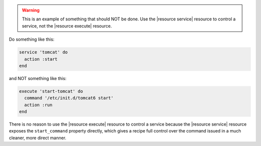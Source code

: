 .. This is an included how-to. 

.. warning:: This is an example of something that should NOT be done. Use the |resource service| resource to control a service, not the |resource execute| resource.

Do something like this:

.. code-block:: ruby

   service 'tomcat' do
     action :start
   end

and NOT something like this:

.. code-block:: ruby

   execute 'start-tomcat' do
     command '/etc/init.d/tomcat6 start'
     action :run
   end

There is no reason to use the |resource execute| resource to control a service because the |resource service| resource exposes the ``start_command`` property directly, which gives a recipe full control over the command issued in a much cleaner, more direct manner.




